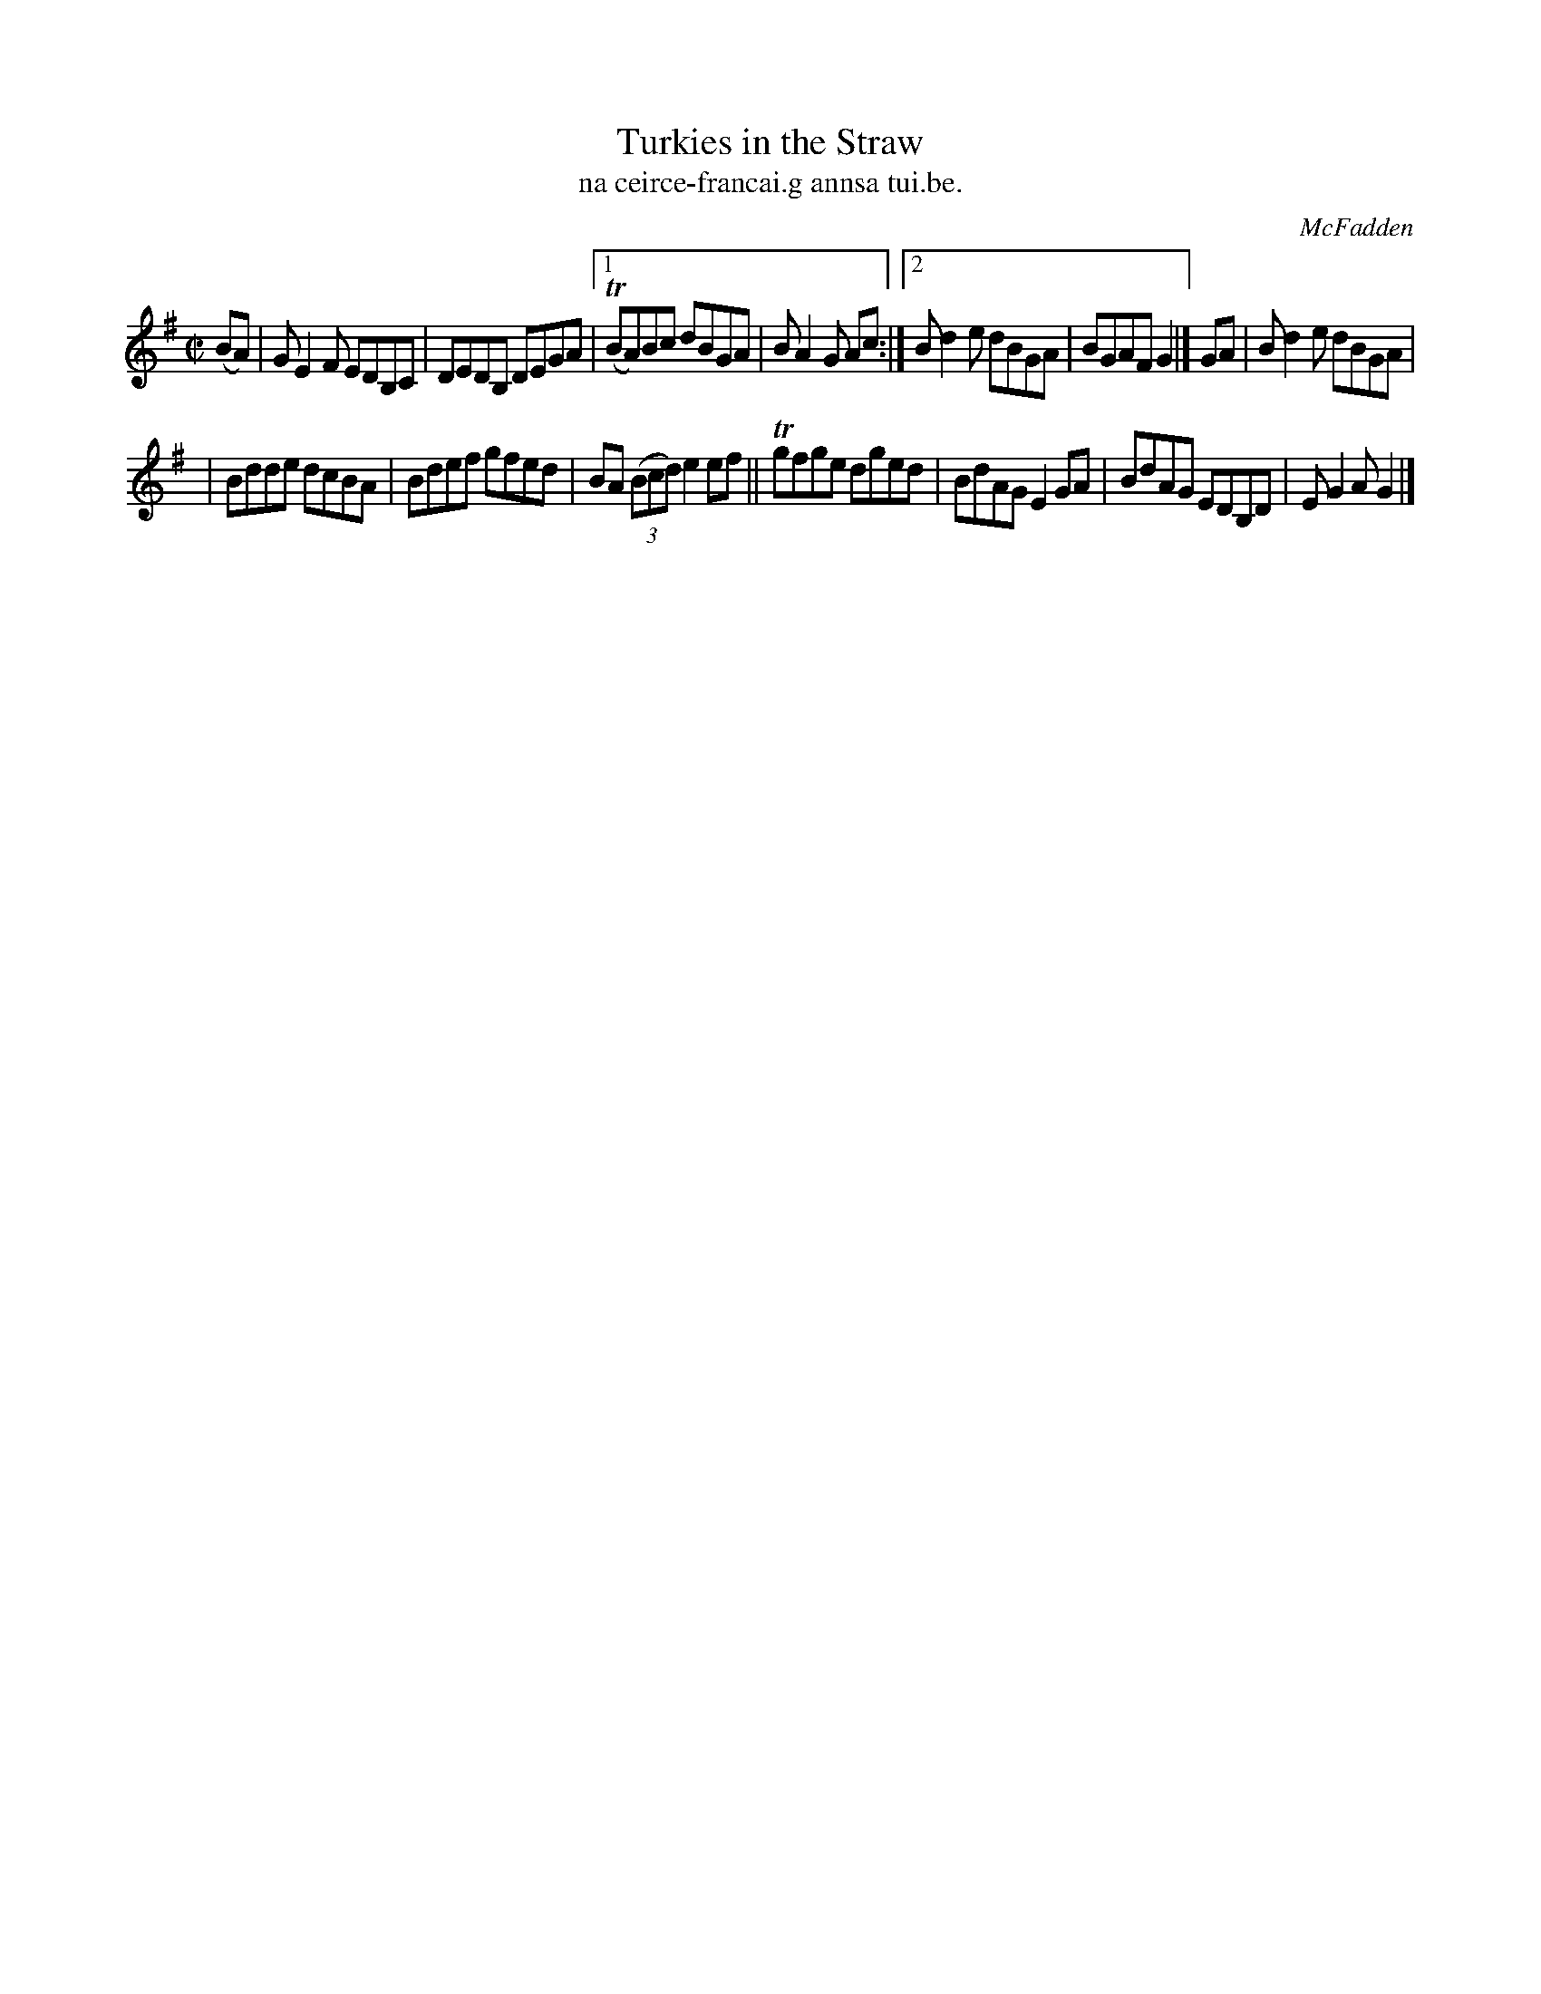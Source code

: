X: 1520
T: Turkies in the Straw
T: na ceirce-francai.g annsa tui.be.
R: reel
B: O'Neill's "Music of Ireland" #1520
O: McFadden
Z: transcribed by John B. Walsh, walsh@math.ubc.ca 8/23/96
Z: Compacted via repeats and multiple endings [JC]
M: C|
L: 1/8
K: G
(BA) | GE2F EDB,C | DEDB, DEGA |1 T(BA)Bc dBGA | BA2G Ac :|2 Bd2e dBGA | BGAF G2 |] GA | Bd2e dBGA |
| Bdde dcBA | Bdef gfed | BA ((3Bcd)e2ef || Tgfge dged | BdAG E2GA | BdAG EDB,D | EG2A G2 |]

